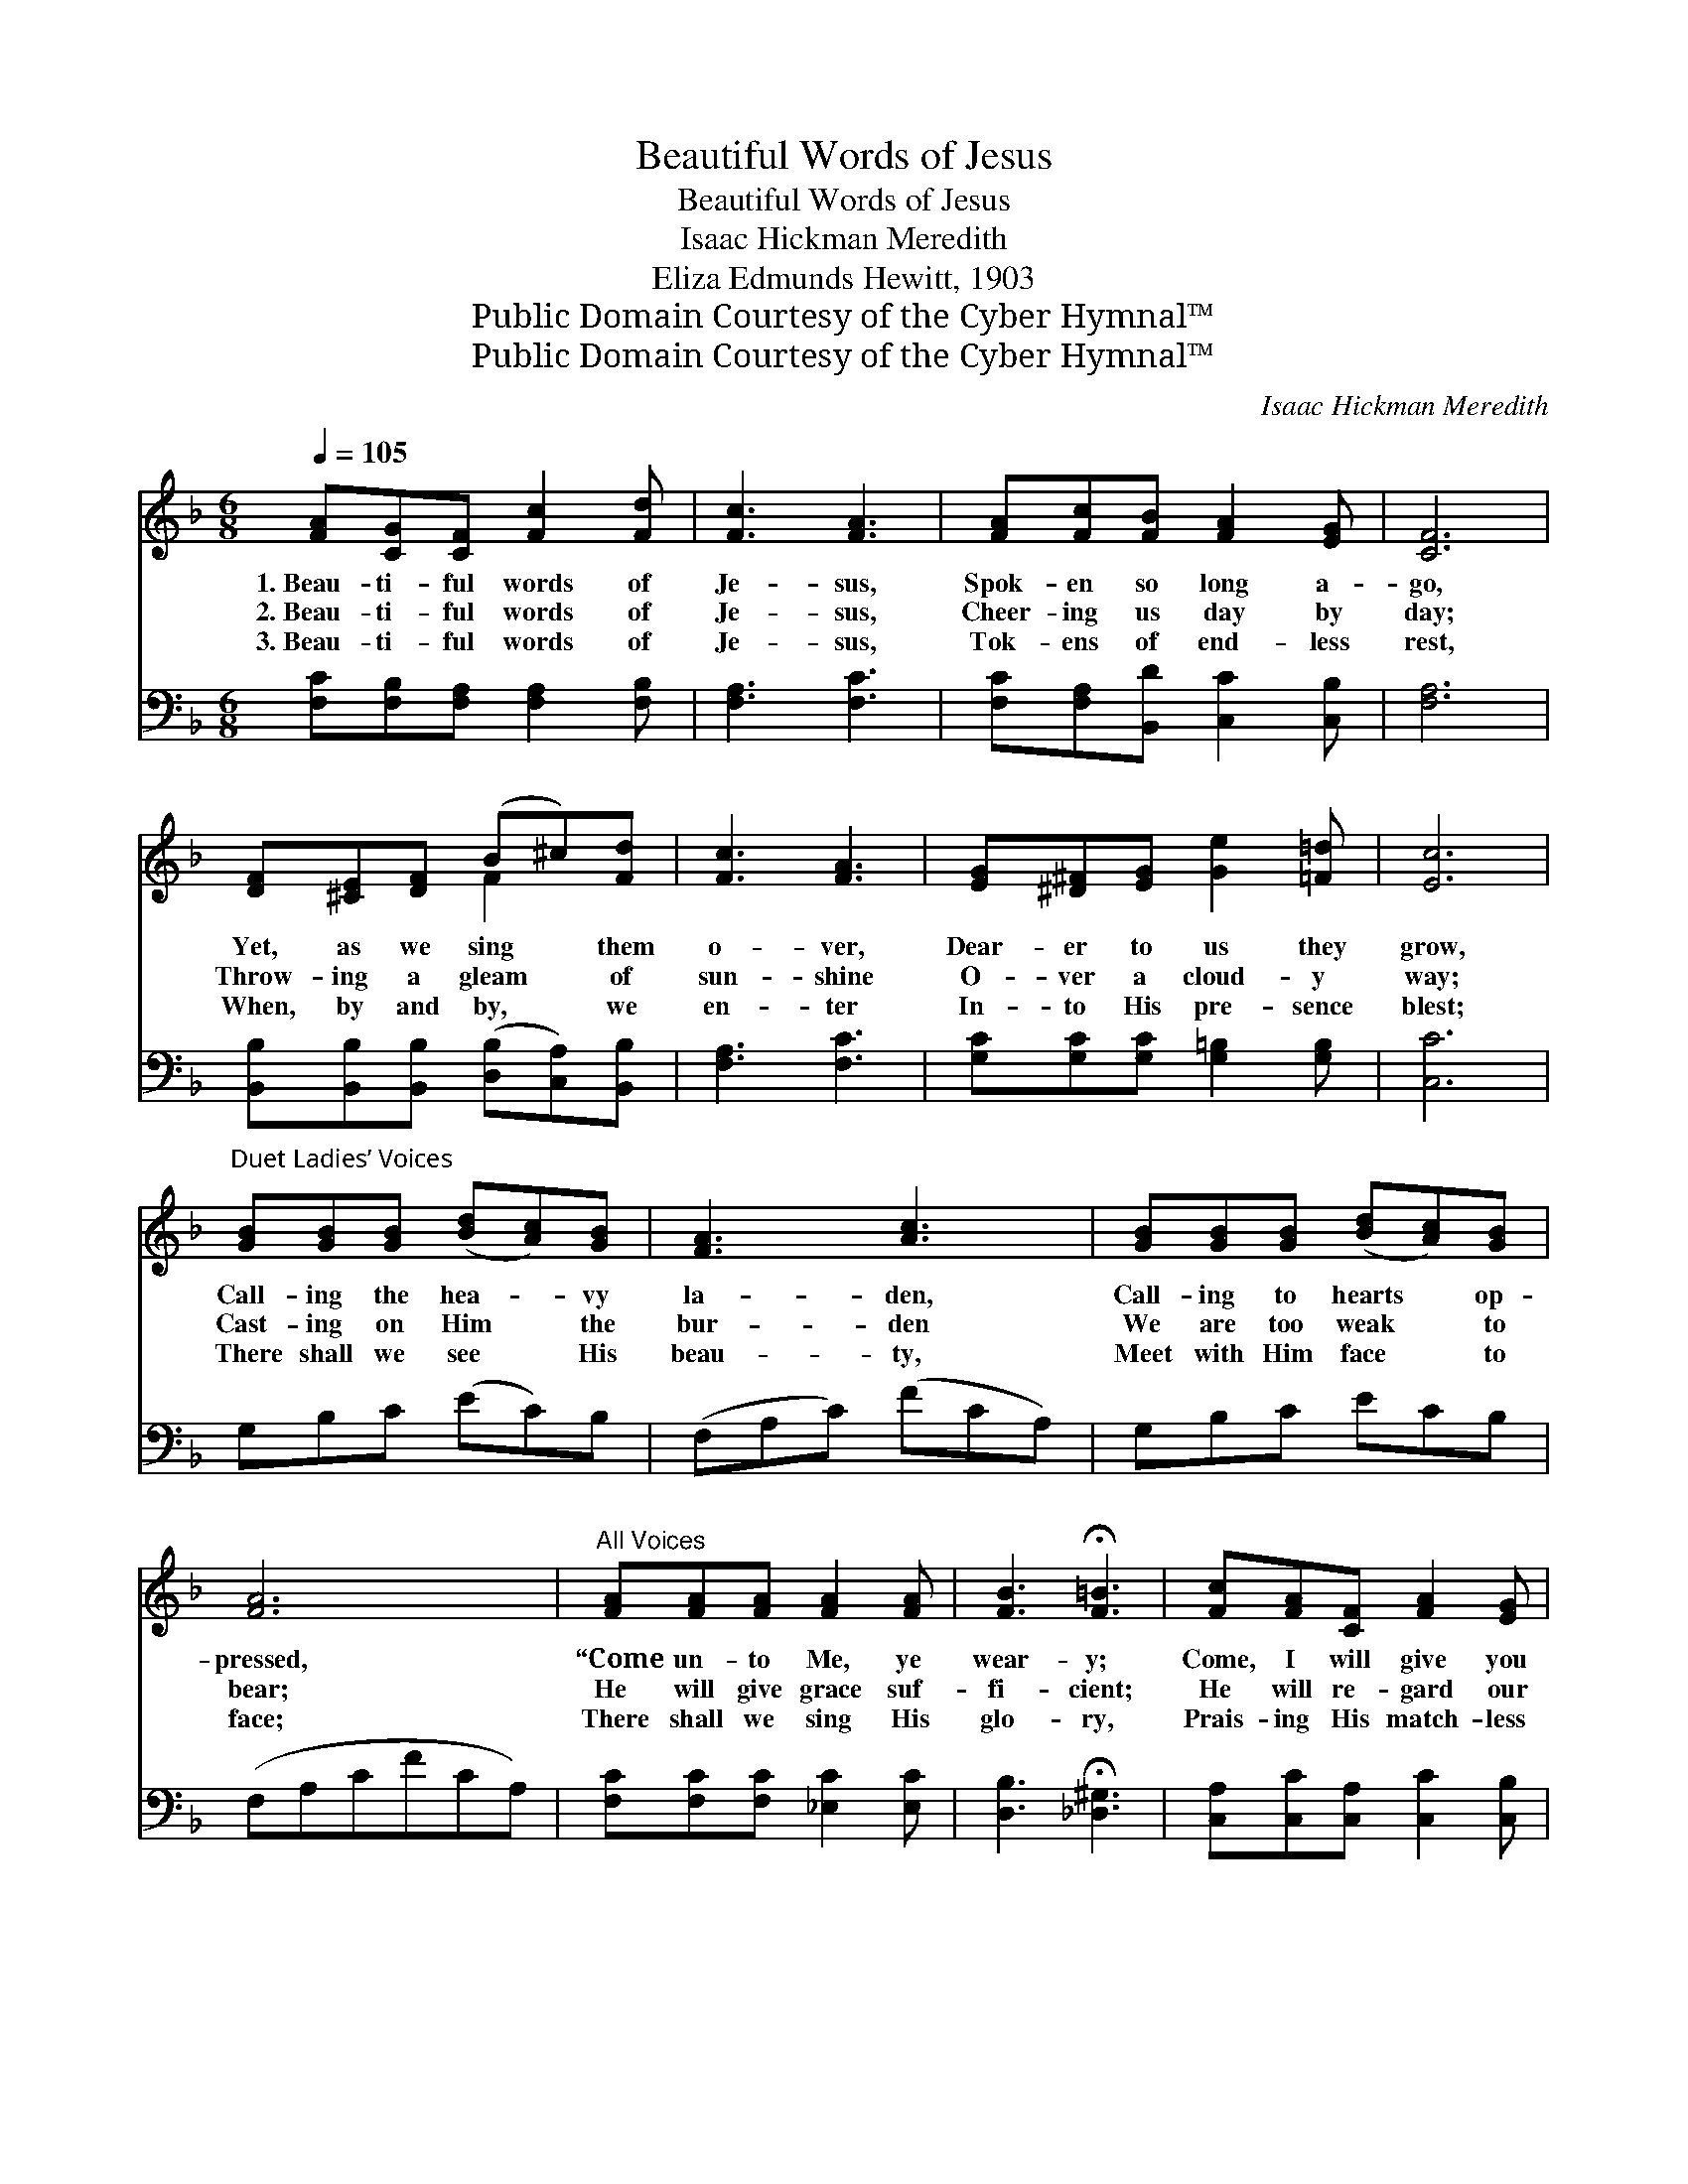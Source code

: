 X:1
T:Beautiful Words of Jesus
T:Beautiful Words of Jesus
T:Isaac Hickman Meredith
T:Eliza Edmunds Hewitt, 1903
T:Public Domain Courtesy of the Cyber Hymnal™
T:Public Domain Courtesy of the Cyber Hymnal™
C:Isaac Hickman Meredith
Z:Public Domain
Z:Courtesy of the Cyber Hymnal™
%%score ( 1 2 ) 3
L:1/8
Q:1/4=105
M:6/8
K:F
V:1 treble 
V:2 treble 
V:3 bass 
V:1
 [FA][CG][CF] [Fc]2 [Fd] | [Fc]3 [FA]3 | [FA][Fc][FB] [FA]2 [EG] | [CF]6 | %4
w: 1.~Beau- ti- ful words of|Je- sus,|Spok- en so long a-|go,|
w: 2.~Beau- ti- ful words of|Je- sus,|Cheer- ing us day by|day;|
w: 3.~Beau- ti- ful words of|Je- sus,|Tok- ens of end- less|rest,|
 [DF][^CE][DF] (B^c)[Fd] | [Fc]3 [FA]3 | [EG][^D^F][EG] [Ge]2 [=F=d] | [Ec]6 | %8
w: Yet, as we sing * them|o- ver,|Dear- er to us they|grow,|
w: Throw- ing a gleam * of|sun- shine|O- ver a cloud- y|way;|
w: When, by and by, * we|en- ter|In- to His pre- sence|blest;|
"^Duet Ladies’ Voices" [GB][GB][GB] ([Bd][Ac])[GB] | [FA]3 [Ac]3 | [GB][GB][GB] ([Bd][Ac])[GB] | %11
w: Call- ing the hea- * vy|la- den,|Call- ing to hearts * op-|
w: Cast- ing on Him * the|bur- den|We are too weak * to|
w: There shall we see * His|beau- ty,|Meet with Him face * to|
 [FA]6 |"^All Voices" [FA][FA][FA] [FA]2 [FA] | [FB]3 !fermata![F=B]3 | [Fc][FA][CF] [FA]2 [EG] | %15
w: pressed,|“Come un- to Me, ye|wear- y;|Come, I will give you|
w: bear;|He will give grace suf-|fi- cient;|He will re- gard our|
w: face;|There shall we sing His|glo- ry,|Prais- ing His match- less|
 [CF]6 ||"^Refrain" (z [FA][FA] z) ([EA][EA]) | (z [EB][EB] [CEBc]) [Ece][DBd] | %18
w: rest.”|||
w: prayer.|* * Hear *|* * * the call|
w: grace.|||
 z [EB][EB] (z [CE][CE]) | z [CF][CF] z [CF][CF] | z [CF][CF] (z [CF][CF]) | %21
w: |||
w: |||
w: |||
 z [CE][CE] [G,CEG] [CEc][EGe] | [EGe]3 [DFd]3 | [CEc]6 | (z [FA][FA]) (z [_EA][EA]) | %25
w: ||||
w: * * * of His|* voice,|so||
w: ||||
 z [EB][EB] [CEBc][Ece][DBd] | z [EB][EB] (z [CE][CE]) | z [CF][CF] z [CF][CF] | %28
w: |||
w: * * * sweet; Bring|||
w: |||
 z [FA][FA] (z [GA][GA]) | edA (cB)F | (z [A,CF]) (z [B,CE]) x4 | z [A,C][A,C] [A,CF]2 z |] %32
w: ||||
w: |* * your load * to|||
w: ||||
V:2
 x6 | x6 | x6 | x6 | x3 F2 x | x6 | x6 | x6 | x6 | x6 | x6 | x6 | x6 | x6 | x6 | x6 || %16
 [Cc]3 [Cc]3 | [Cc-]3 x3 | [Cc]3 [B,B]3 | [A,A-]3 [A,A]3 | [A,A]3 [_A,_A]3 | [G,G-]3 x3 | x6 | x6 | %24
 [Cc]3 .[Cc]2 x | [Cc-]3 x3 | [Cc]3 [B,B]3 | [A,A-]3 [A,A]3 | [Cc]3 [^C^c]3 | [FA]2 [DG]2 x2 | %30
 A3 A, G3 B, | F3- x3 |] %32
V:3
 [F,C][F,B,][F,A,] [F,A,]2 [F,B,] | [F,A,]3 [F,C]3 | [F,C][F,A,][B,,D] [C,C]2 [C,B,] | [F,A,]6 | %4
 [B,,B,][B,,B,][B,,B,] ([D,B,][C,A,])[B,,B,] | [F,A,]3 [F,C]3 | [G,C][G,C][G,C] [G,=B,]2 [G,B,] | %7
 [C,C]6 | G,B,C (EC)B, | (F,A,C) (FCA,) | G,B,C ECB, | (F,A,CFCA,) | %12
 [F,C][F,C][F,C] [_E,C]2 [E,C] | [D,B,]3 !fermata![_D,^G,]3 | [C,A,][C,C][C,A,] [C,C]2 [C,B,] | %15
 [F,A,]6 || [F,,F,]3 [^F,,^F,]3 | [G,,G,]3 [C,,C,]3 | [G,,G,]3 [C,,C,]3 | [F,,F,]3 [C,,C,]3 | %20
 [F,,F,]3 [F,,F,]3 | [G,,F,]3 [G,,G,]3 | (G,,G,A,) (=B,A,G,) | (C,G,A,B,A,G,) | %24
 [F,,F,]3 [^F,,^F,]3 | [G,,G,]3 [C,,C,]3 | [G,,G,]3 [C,,C,]3 | [F,,F,]3 [C,,C,]3 | %28
 [F,,F,]3 [E,,E,]3 | [D,,D,]3 [G,,G,]3 | C,,3 C,,3 x2 | (E,C,A,, [F,,F,]2) z |] %32

